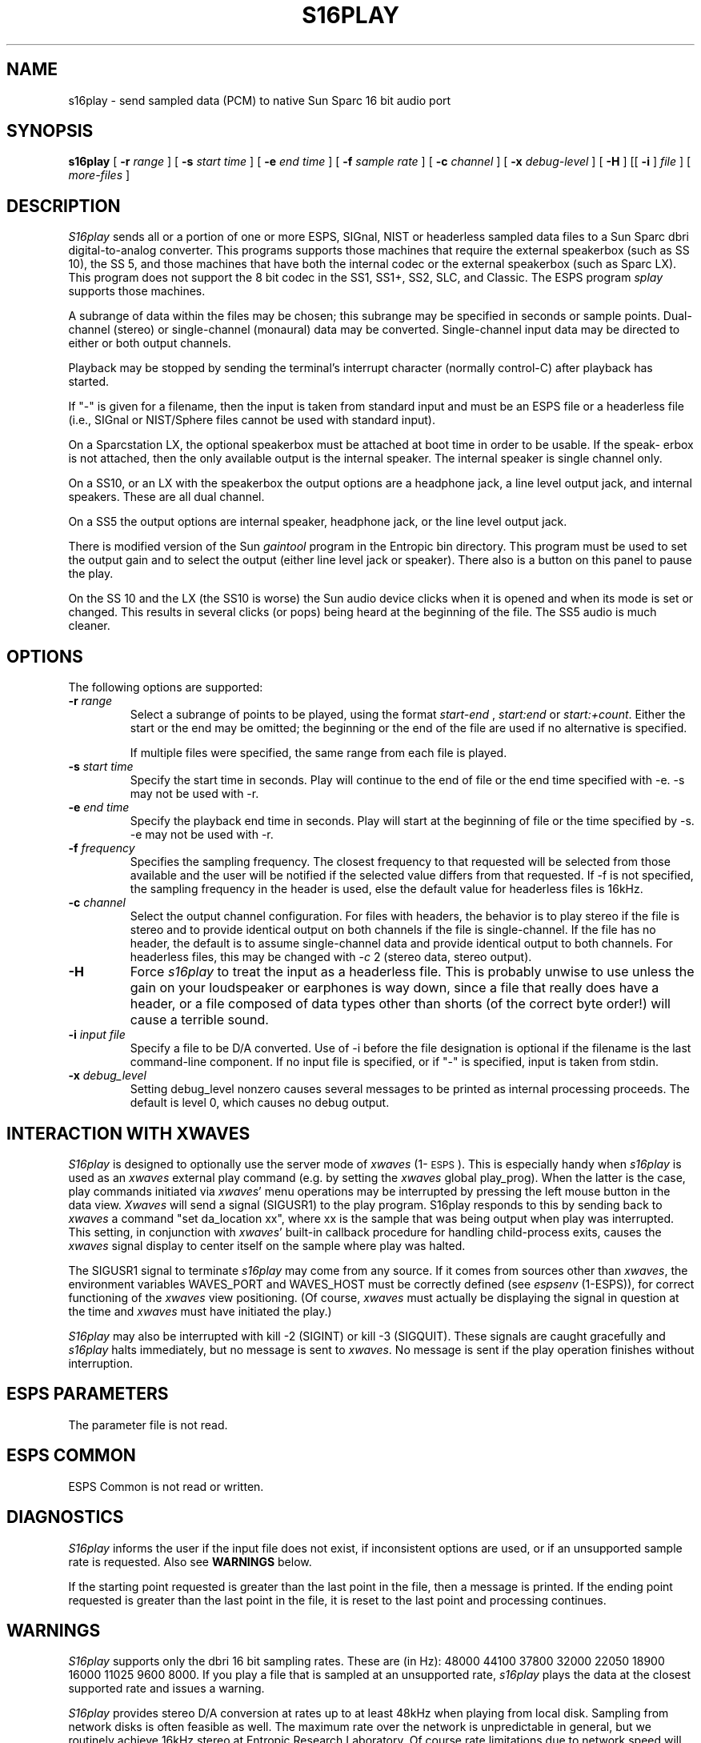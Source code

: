.\" Copyright (c) 1992 Entropic Research Laboratory, Inc.; All rights reserved
.\" @(#)s16play.1	1.3 4/3/97 ERL
.ds ]W (c) 1993 Entropic Research Laboratory, Inc.
.TH S16PLAY 1\-ESPS 4/3/97
.SH NAME
s16play - send sampled data (PCM) to native Sun Sparc 16 bit audio port
.PP
.SH SYNOPSIS
.B s16play
[
.BI \-r " range"
] [
.BI \-s " start time"
] [
.BI \-e " end time"
] [
.BI \-f " sample rate"
] [
.BI \-c " channel"
] [
.BI \-x " debug-level"
] [
.BI \-H
] [[
.BI \-i
]
.I file
] [
.I more-files
]
.PP
.SH DESCRIPTION
.PP
.I S16play
sends all or a portion of one or more ESPS, SIGnal, NIST or headerless
sampled data files to a Sun Sparc dbri digital-to-analog
converter.  
This programs supports those machines that require the external
speakerbox (such as SS 10), the SS 5, and those machines that 
have both the internal codec 
or the external speakerbox (such as Sparc LX).
This program does not
support the 8 bit codec in the SS1, SS1+, SS2, SLC, and Classic.   The
ESPS program \fIsplay\fR supports those machines.
.PP
A subrange of data within the files may be chosen; this
subrange may be specified in seconds or sample points.  Dual-channel
(stereo) or single-channel (monaural) data may be converted.
Single-channel input data may be directed to either or both output
channels.
.PP
Playback may be stopped by sending the terminal's interrupt character
(normally control-C) after playback has started.
.PP
If "\-" is given for a filename, then the input is taken from standard
input and must be an ESPS file or a headerless file (i.e., SIGnal or
NIST/Sphere files cannot be used with standard input).
.PP
On a Sparcstation LX, the optional speakerbox must be attached at boot
time in order to be usable.  If the speak- erbox is not attached, then
the only available output is the internal speaker.  The internal
speaker is single channel only.
.PP
On a SS10, or an LX with the speakerbox the output options
are a headphone jack, a line level output jack, and internal speakers.
These are all dual channel.   
.PP
On a SS5 the output options are internal speaker, headphone jack, or the line
level output jack.
.PP
There is modified version of the Sun \fIgaintool\fR program in the Entropic
bin directory.   This program must be used to 
set the output gain and to select the output (either line level jack or
speaker).  There also is a button on this panel to pause the play.
.PP
On the SS 10 and the LX (the SS10 is worse) the Sun audio device clicks 
when it is opened and when its mode is set or
changed.   This results in several clicks (or pops) being heard at the
beginning of the file.   The SS5 audio is much cleaner.
.SH OPTIONS
.PP
The following options are supported:
.TP
.BI \-r " range"
Select a subrange of points to be played, using the format
.I start\-end
,
.I start:end 
or
.IR start:+count .
Either the start or the end may be omitted; the beginning or the end of the
file are used if no alternative is specified. 
.IP
If multiple files were specified, the same range from each file is played.
.TP
.BI \-s " start time"
Specify the start time in seconds.  Play will continue to the end of file or
the end time specified with -e.  -s may not be used with -r.
.TP
.BI \-e " end time"
Specify the playback end time in seconds.  Play will start at the
beginning of file or the time specified by -s.  -e may not be used
with -r.
.TP
.BI \-f " frequency"
Specifies the sampling frequency.  The closest frequency to that
requested will be selected from those available and the user will be notified
if the selected value differs from that requested.  If -f is not
specified, the sampling frequency in the header is used, else
the default value for headerless files is 16kHz.
.TP
.BI \-c " channel"
Select the output channel configuration.  For files with headers, the
behavior is to play stereo if the file is stereo and to provide
identical output on both channels if the file is single-channel.
If the file has no header, the default is to assume single-channel
data and provide identical output to both channels.  For headerless
files, this may be changed with -\fIc\fP 2 (stereo data, stereo output).
.TP
.BI \-H
Force \fIs16play\fP to treat the input as a headerless file.  This is probably unwise
to use unless the gain on your loudspeaker or earphones is way down, since
a file that really does have a header, or a file composed of data types other
than shorts (of the correct byte order!) will cause a terrible sound.
.TP
.BI \-i " input file"
Specify a file to be D/A converted.  Use of -i before the file designation is optional
if the filename is the last command-line component.  If no input file is
specified, or if "-" is specified, input is taken from stdin.
.TP
.BI \-x " debug_level"
Setting debug_level nonzero causes several messages to be printed as
internal processing proceeds.  The default is level 0, which causes no debug
output.
.PP
.SH "INTERACTION WITH XWAVES"
.I S16play
is designed to optionally use the server mode of \fIxwaves\fP (1\-\s-1ESPS\s+1).
This is especially handy when
.I s16play
is used as an \fIxwaves\fP external play
command (e.g. by setting the \fIxwaves\fP global play_prog).  When the latter is the case,
play commands initiated via \fIxwaves\fP' menu operations may be interrupted
by pressing the left mouse button in the data view.  \fIXwaves\fP will send
a signal (SIGUSR1) to the play program.  S16play responds to this
by sending back to \fIxwaves\fP a command "set da_location xx", where xx is
the sample that was being output when play was interrupted.  This
setting, in conjunction with \fIxwaves\fP' built-in callback procedure for
handling child-process exits, causes the \fIxwaves\fP signal display to
center itself on the sample where play was halted.
.PP
The SIGUSR1 signal to terminate 
.I s16play
may come from any source.  If
it comes from sources other than \fIxwaves\fP, the environment variables
WAVES_PORT and WAVES_HOST must be correctly defined (see
\fIespsenv\fP (1-ESPS)), for correct functioning of the \fIxwaves\fP view
positioning.  (Of course, \fIxwaves\fP must actually be displaying the
signal in question at the time and \fIxwaves\fP must have initiated the
play.)
.PP
.I S16play
may also be interrupted with kill -2 (SIGINT) or kill -3
(SIGQUIT).  These signals are caught gracefully and 
.I s16play
halts immediately, but no message is sent to \fIxwaves\fP.  No message is sent if
the play operation finishes without interruption.
.PP
.SH ESPS PARAMETERS
.PP
The parameter file is not read.  
.PP
.SH ESPS COMMON
.PP
ESPS Common is not read or written.
.PP
.SH DIAGNOSTICS
.PP
.I S16play
informs the user if the input file does not exist, if inconsistent
options are used, or if an unsupported sample rate is requested.
Also see \fBWARNINGS\fP below.
.PP
If the starting point requested is greater than the last point in the
file, then a message is printed.  If
the ending point requested is greater than the last point in the file,
it is reset to the last point and processing continues.
.PP
.SH WARNINGS
.PP
\fIS16play\fP supports only the dbri 16 bit sampling rates.  These
are (in Hz): 48000 44100 37800 32000  22050 18900 16000 
11025 9600 8000.
If you play a file that is sampled at
an unsupported rate, \fIs16play\fP plays the data at the closest
supported rate and issues a warning.
.PP
\fIS16play\fP provides stereo D/A conversion at rates up to at least
48kHz when playing from local disk.  Sampling from network disks is
often feasible as well.  The maximum rate over the network is
unpredictable in general, but we routinely achieve 16kHz stereo at
Entropic Research Laboratory.  Of course rate limitations due to
network speed will be less severe for single-channel playing.
Obviously, processes supplying input to
.I s16play
on a pipe must be able to keep up with the average aggregate sampling frequency.
.PP
.SH FILES
.PP
.SH BUGS
.PP
If readable header IS present, but -H is specified, the header is
treated like sampled data -- usually resulting in very unpleasant
sounds.
.PP
.SH SEE ALSO
.PP
FEA_SD (5\-\s-1ESPS\s+1), \fItestsd\fP (1\-\s-1ESPS\s+1), \fIcopysd\fP
(1\-\s-1ESPS\s+1), 
.br
\fIs16record\fP (1\-\s-1ESPS\s+1), \fIsfconvert\fP (1\-\s-1ESPS\s+1),
\fIsgram\fP (1\-\s-1ESPS\s+1), 
.br
\fIgaintool\fP (1)
.PP
.SH AUTHOR
.PP
David Talkin and Alan Parker at Entropic Research Laboratory.

